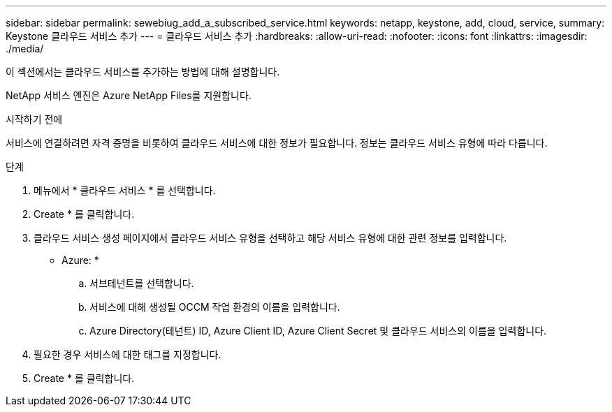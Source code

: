 ---
sidebar: sidebar 
permalink: sewebiug_add_a_subscribed_service.html 
keywords: netapp, keystone, add, cloud, service, 
summary: Keystone 클라우드 서비스 추가 
---
= 클라우드 서비스 추가
:hardbreaks:
:allow-uri-read: 
:nofooter: 
:icons: font
:linkattrs: 
:imagesdir: ./media/


[role="lead"]
이 섹션에서는 클라우드 서비스를 추가하는 방법에 대해 설명합니다.

NetApp 서비스 엔진은 Azure NetApp Files를 지원합니다.

.시작하기 전에
서비스에 연결하려면 자격 증명을 비롯하여 클라우드 서비스에 대한 정보가 필요합니다. 정보는 클라우드 서비스 유형에 따라 다릅니다.

.단계
. 메뉴에서 * 클라우드 서비스 * 를 선택합니다.
. Create * 를 클릭합니다.
. 클라우드 서비스 생성 페이지에서 클라우드 서비스 유형을 선택하고 해당 서비스 유형에 대한 관련 정보를 입력합니다.
+
* Azure: *

+
.. 서브테넌트를 선택합니다.
.. 서비스에 대해 생성될 OCCM 작업 환경의 이름을 입력합니다.
.. Azure Directory(테넌트) ID, Azure Client ID, Azure Client Secret 및 클라우드 서비스의 이름을 입력합니다.


. 필요한 경우 서비스에 대한 태그를 지정합니다.
. Create * 를 클릭합니다.

